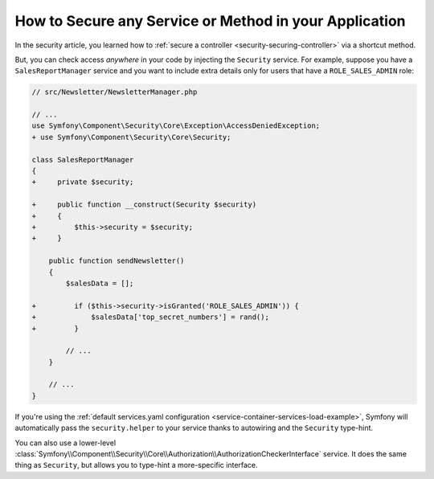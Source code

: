 .. index::
   single: Security; Securing any service
   single: Security; Securing any method

How to Secure any Service or Method in your Application
=======================================================

In the security article, you learned how to
:ref:`secure a controller <security-securing-controller>` via a shortcut method.

But, you can check access *anywhere* in your code by injecting the ``Security``
service. For example, suppose you have a ``SalesReportManager`` service and you
want to include extra details only for users that have a ``ROLE_SALES_ADMIN`` role:

.. code-block:: diff

    // src/Newsletter/NewsletterManager.php

    // ...
    use Symfony\Component\Security\Core\Exception\AccessDeniedException;
    + use Symfony\Component\Security\Core\Security;

    class SalesReportManager
    {
    +     private $security;

    +     public function __construct(Security $security)
    +     {
    +         $this->security = $security;
    +     }

        public function sendNewsletter()
        {
            $salesData = [];

    +         if ($this->security->isGranted('ROLE_SALES_ADMIN')) {
    +             $salesData['top_secret_numbers'] = rand();
    +         }

            // ...
        }

        // ...
    }

If you're using the :ref:`default services.yaml configuration <service-container-services-load-example>`,
Symfony will automatically pass the ``security.helper`` to your service
thanks to autowiring and the ``Security`` type-hint.

You can also use a lower-level
:class:`Symfony\\Component\\Security\\Core\\Authorization\\AuthorizationCheckerInterface`
service. It does the same thing as ``Security``, but allows you to type-hint a
more-specific interface.
